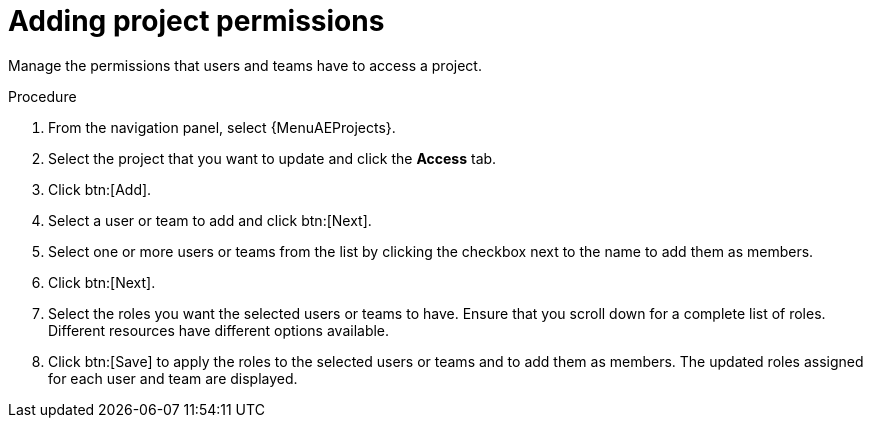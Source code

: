 [id="proc-controller-project-add-permission"]

= Adding project permissions

Manage the permissions that users and teams have to access a project.

.Procedure
. From the navigation panel, select {MenuAEProjects}. 
. Select the project that you want to update and click the *Access* tab.
. Click btn:[Add].
. Select a user or team to add and click btn:[Next].
. Select one or more users or teams from the list by clicking the checkbox next to the name to add them as members.
+
//image:organizations-add-users-for-example-organization.png[Adding permissions]
//+
//In this example, two users have been selected.

. Click btn:[Next].
. Select the roles you want the selected users or teams to have.
Ensure that you scroll down for a complete list of roles.
Different resources have different options available.
+
//image:organizations-add-users-roles.png[Add user roles]

. Click btn:[Save] to apply the roles to the selected users or teams and to add them as members.
The updated roles assigned for each user and team are displayed.
+
//image:permissions-tab-roles-assigned.png[Permissions assigned]
